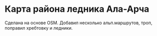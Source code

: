 
* Карта района ледника Ала-Арча 

Сделана на основе OSM. Добавил несколько альп.маршрутов, троп, поправил хребтовку и ледники.
